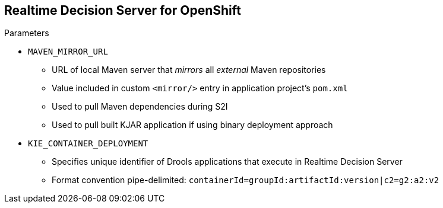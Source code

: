 :scrollbar:
:data-uri:


== Realtime Decision Server for OpenShift

.Parameters

* `MAVEN_MIRROR_URL`
** URL of local Maven server that _mirrors_ all _external_ Maven repositories
** Value included in custom `<mirror/>` entry in application project's `pom.xml`
** Used to pull Maven dependencies during S2I
** Used to pull built KJAR application if using binary deployment approach

* `KIE_CONTAINER_DEPLOYMENT`
** Specifies unique identifier of Drools applications that execute in Realtime Decision Server
** Format convention pipe-delimited: `containerId=groupId:artifactId:version|c2=g2:a2:v2`

ifdef::showscript[]

Transcript:

The `MAVEN_MIRROR_URL` parameter represents the URL to the local Maven server that mirrors all external Maven repositories. This value is included in the custom `<mirror/>` entry in the application project's `pom.xml` file. It is used to pull the Maven dependencies during S2I. It is also used to pull a built KJAR application if the binary deployment approach is used.

The `KIE_CONTAINER_DEPLOYMENT` parameter specifies one or more KJAR projects to be initialized as KIE containers. The different deployment units can be pipe-delimited.

endif::showscript[]
